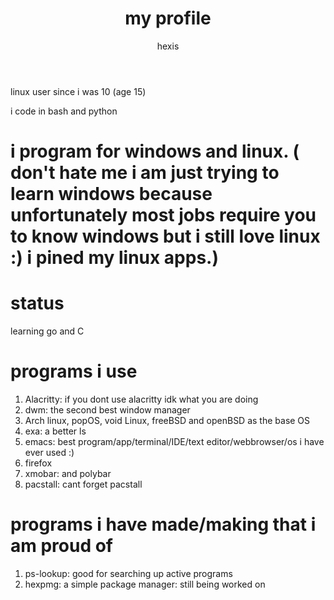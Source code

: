 #+TITLE: my profile
#+AUTHOR: hexis

linux user since i was 10
(age 15)


i code in bash and python

* i program for windows and linux. ( don't hate me i am just trying to learn windows because unfortunately most jobs require you to know windows but i still love linux :)  i pined my linux apps.) 

* status
learning go and C


* programs i use

 1) Alacritty: if you dont use alacritty idk what you are doing
 2) dwm: the second best window manager
 3) Arch linux, popOS, void Linux, freeBSD and openBSD as the base OS
 4) exa: a better ls
 5) emacs: best program/app/terminal/IDE/text editor/webbrowser/os i have ever used :)
 6) firefox
 7) xmobar: and polybar
 8) pacstall: cant forget pacstall



* programs i have made/making that i am proud of
1) ps-lookup: good for searching up active programs
2) hexpmg: a simple package manager: still being worked on


